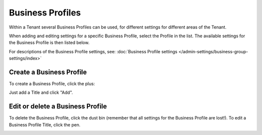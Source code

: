 Business Profiles
===========================================

Within a Tenant several Business Profiles can be used, for different settings for different areas of the Tenant. 

When adding and editing settings for a specific Business Profile, select the Profile in the list. The available settings for the Business Profile is then listed below.

.. image:: business-profile-settings.png

For descriptions of the Business Profile settings, see: :doc:`Business Profile settings </admin-settings/business-group-settings/index>`

Create a Business Profile
**************************
To create a Business Profile, click the plus:

.. image:: business-profile-click.png

Just add a Title and click "Add".

.. image:: business-profile-add.png

Edit or delete a Business Profile
***********************************
To delete the Business Profile, click the dust bin (remember that all settings for the Business Profile are lost!). To edit a Business Profile Title, click the pen.

.. image:: business-profile-delete-edit.png



